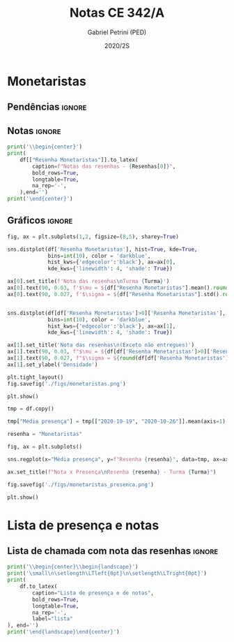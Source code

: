 #+OPTIONS: toc:nil
#+TITLE: Notas CE 342/A
#+AUTHOR: Gabriel Petrini (PED)
#+DATE: 2020/2S
#+PROPERTY: COLUMNS %RA %TAREFA(Tarefa) %NOTA(Nota)
#+EXCLUDE_TAGS: private noexport
#+PROPERTY: header-args:python  :session *Turma_A* :python /usr/bin/python3 :exports results
#+LATEX_HEADER: \usepackage{longtable, pdflscape, booktabs}

#+RESULTS:

* Configuração                                                     :noexport:

** Pacotes
#+BEGIN_SRC python
import pandas as pd
import matplotlib.pyplot as plt
import seaborn as sns
import datetime
import numpy as np
import sympy as sp

Turma = "A"

Resenhas = ["Monetaristas", "Novos Clássicos", "Novos Keynesianos", "Novo Consenso"]
#+END_SRC

#+RESULTS:

** Importando tabela Ana Rosa

#+BEGIN_SRC python :export no
df = pd.read_excel(
    '../Lista presença 2020.xlsx',
    sheet_name="CE342_" + Turma,
    parse_dates=True,
)
df["Nome"] = [nome.lower().strip() for nome in df["Nome"]] # Covert to lower case
df.set_index(["Nome"], inplace=True)
df.drop(["Unnamed: 17"], axis='columns', inplace=True) # Removendo coluna vazia e coluna de e-mails (é possível inferir)
#df.columns = pd.to_datetime(df.columns, errors='ignore', format='%Y-%m-%d')
min_df = df[["RA"]].astype(str)
#+END_SRC

#+RESULTS:

** Funções

#+BEGIN_SRC python
def importar_ext(Turma=Turma, data="2020-10-19"):
    tmp = pd.read_csv(
        f'./Presença/Turma_{Turma} ({data}).csv',
        skiprows=3,
        usecols=[0,6,7],
        sep=',',
    )

    tmp["Nome"] = [nome.lower() for nome in tmp["Names"]]

    tmp["Tempo"] = [float(str(i).replace('"', '')) for i in tmp[' "# of Checks"']]
    tmp["Entrada"] = [float(str(i).replace('"', '')) for i in tmp[' "Joined"']]
    tmp.set_index(['Nome'], inplace=True)
    tmp[f"{data}"] = ((tmp["Tempo"]/np.max(tmp["Tempo"]))*100).round(2)
    tmp = tmp[:-2][[f"{data}"]].fillna(0) # Descartando rodapé
    #midx = pd.MultiIndex.from_product([[f'{data}'], ['Presença', 'Entrada']], names=['Data', f'Turma {Turma}']) # criando multiindex
    #tmp = pd.DataFrame(tmp, columns=midx) # Criando df com multindex

    return tmp


#+END_SRC

#+RESULTS:

** Merge e exportação

#+BEGIN_SRC python
monetaristas = pd.read_csv('./Notas/Monetaristas.csv')[["Endereço de e-mail", "Nota", "Status da atividade"]]
monetaristas["RA"] = [i[1:7] for i in  monetaristas["Endereço de e-mail"]]
monetaristas.drop(["Endereço de e-mail", "Status da atividade"], axis="columns", inplace=True)
monetaristas.set_index("RA", inplace=True)
monetaristas.columns = ["Resenha Monetaristas"]

df = min_df.reset_index().merge(
    monetaristas.reset_index(),
    how='left',
    ).join(
    importar_ext(Turma=Turma, data="2020-10-19"),
    how='left', on='Nome'
    ).join(
        importar_ext(Turma=Turma, data="2020-10-26"),
        how='left', on='Nome'
    ).set_index('RA')

df["Email"] = [df["Nome"][i][0] + df.index[i] + "@dac.unicamp.br" for i in range(len(df.index))]

df.to_csv(f'./output/CE342_{Turma}.csv')
df.to_excel(f'./output/CE342_{Turma}.xlsx')

#+END_SRC

#+RESULTS:

* Monetaristas

** Pendências                                                        :ignore:

** Notas                                                             :ignore:

#+NAME:Monetaristas
#+BEGIN_SRC python :results table latex
print('\\begin{center}')
print(
    df[["Resenha Monetaristas"]].to_latex(
        caption=f"Notas das resenhas - {Resenhas[0]}",
        bold_rows=True,
        longtable=True,
        na_rep='-',
    ),end='')
print('\end{center}')
#+END_SRC

#+RESULTS: Monetaristas
#+begin_export latex
\begin{center}
\begin{longtable}{lr}
\caption{Notas das resenhas - Monetaristas}\\
\toprule
{} &  Resenha Monetaristas \\
\textbf{RA    } &                       \\
\midrule
\endhead
\midrule
\multicolumn{2}{r}{{Continued on next page}} \\
\midrule
\endfoot

\bottomrule
\endlastfoot
\textbf{212883} &                  50.0 \\
\textbf{212900} &                  50.0 \\
\textbf{231302} &                  70.0 \\
\textbf{231732} &                   0.0 \\
\textbf{213360} &                  70.0 \\
\textbf{231898} &                  70.0 \\
\textbf{213731} &                  70.0 \\
\textbf{232395} &                  30.0 \\
\textbf{232796} &                  70.0 \\
\textbf{233335} &                  50.0 \\
\textbf{233747} &                  70.0 \\
\textbf{255207} &                  50.0 \\
\textbf{216459} &                   0.0 \\
\textbf{235951} &                  30.0 \\
\textbf{236276} &                   0.0 \\
\textbf{218090} &                  70.0 \\
\textbf{255241} &                  50.0 \\
\textbf{237618} &                  70.0 \\
\textbf{199735} &                  50.0 \\
\textbf{218975} &                  70.0 \\
\textbf{238414} &                  70.0 \\
\textbf{219613} &                  50.0 \\
\textbf{219907} &                 100.0 \\
\textbf{239052} &                  70.0 \\
\textbf{220194} &                  70.0 \\
\textbf{201326} &                  50.0 \\
\textbf{156242} &                   0.0 \\
\textbf{240317} &                  30.0 \\
\textbf{240409} &                  70.0 \\
\textbf{221515} &                  50.0 \\
\textbf{255293} &                  30.0 \\
\textbf{241430} &                  50.0 \\
\textbf{222315} &                  50.0 \\
\textbf{184528} &                  50.0 \\
\textbf{222615} &                  70.0 \\
\textbf{186966} &                   0.0 \\
\textbf{244321} &                  50.0 \\
\textbf{244379} &                  50.0 \\
\textbf{187323} &                 100.0 \\
\textbf{206194} &                  50.0 \\
\textbf{245212} &                 100.0 \\
\textbf{206883} &                   0.0 \\
\textbf{245459} &                  70.0 \\
\end{longtable}
\end{center}
#+end_export

** Gráficos                                                          :ignore:

#+BEGIN_SRC python :results graphics file :file ./figs/monetaristas.png
fig, ax = plt.subplots(1,2, figsize=(8,5), sharey=True)

sns.distplot(df['Resenha Monetaristas'], hist=True, kde=True, 
             bins=int(10), color = 'darkblue', 
             hist_kws={'edgecolor':'black'}, ax=ax[0],
             kde_kws={'linewidth': 4, 'shade': True})

ax[0].set_title(f'Nota das resenhas\nTurma {Turma}')
ax[0].text(90, 0.03, f'$\mu = ${df["Resenha Monetaristas"].mean().round(1)/10}', fontsize=12)
ax[0].text(90, 0.027, f'$\sigma = ${df["Resenha Monetaristas"].std().round(1)/10}', fontsize=12)


sns.distplot(df[df['Resenha Monetaristas']>0]['Resenha Monetaristas'], hist=True, kde=True, 
             bins=int(10), color = 'darkblue', 
             hist_kws={'edgecolor':'black'}, ax=ax[1],
             kde_kws={'linewidth': 4, 'shade': True})

ax[1].set_title('Nota das resenhas\n(Exceto não entregues)')
ax[1].text(90, 0.03, f"$\mu = ${df[df['Resenha Monetaristas']>0]['Resenha Monetaristas'].mean().round(1)/10}", fontsize=12)
ax[1].text(90, 0.027, f"$\sigma = ${round(df[df['Resenha Monetaristas']>0]['Resenha Monetaristas'].std())/10}", fontsize=12)
ax[1].set_ylabel('Densidade')

plt.tight_layout()
fig.savefig('./figs/monetaristas.png')

plt.show()
#+END_SRC

#+RESULTS:
[[file:./figs/monetaristas.png]]

#+BEGIN_SRC python :results graphics file :file ./figs/monetaristas_presenca.png
tmp = df.copy()

tmp["Média presença"] = tmp[["2020-10-19", "2020-10-26"]].mean(axis=1)

resenha = "Monetaristas"

fig, ax = plt.subplots()

sns.regplot(x="Média presença", y=f"Resenha {resenha}", data=tmp, ax=ax, y_jitter=.05);

ax.set_title(f"Nota x Presença\nResenha {resenha} - Turma {Turma}")

fig.savefig('./figs/monetaristas_presenca.png')

plt.show()

#+END_SRC

#+RESULTS:
[[file:./figs/monetaristas_presenca.png]]


* Lista de presença e notas
** Lista de chamada com nota das resenhas                            :ignore:
#+NAME:Lista
#+BEGIN_SRC python :results table latex
print('\\begin{center}\\begin{landscape}')
print('\small\n\setlength\LTleft{0pt}\n\setlength\LTright{0pt}')
print(
    df.to_latex(
        caption="Lista de presença e de notas",
        bold_rows=True,
        longtable=True,
        na_rep='-',
        label="lista"
), end='')
print('\end{landscape}\end{center}')
#+END_SRC

#+RESULTS: Lista
#+begin_export latex
\begin{center}\begin{landscape}
\small
\setlength\LTleft{0pt}
\setlength\LTright{0pt}
\begin{longtable}{llrrrl}
\caption{Lista de presença e de notas}\label{lista}\\
\toprule
{} &                                  Nome &  Resenha Monetaristas &  2020-10-19 &  2020-10-26 &                   Email \\
\textbf{RA    } &                                       &                       &             &             &                         \\
\midrule
\endhead
\midrule
\multicolumn{6}{r}{{Continued on next page}} \\
\midrule
\endfoot

\bottomrule
\endlastfoot
\textbf{212883} &                    ana pasti villalba &                  50.0 &           - &           - &  a212883@dac.unicamp.br \\
\textbf{212900} &                     ana paula martins &                  50.0 &        0.00 &        0.00 &  a212900@dac.unicamp.br \\
\textbf{231302} &              andré apolinário cardoso &                  70.0 &        0.00 &        0.00 &  a231302@dac.unicamp.br \\
\textbf{231732} &             artur preciozo figliolino &                   0.0 &        0.00 &        0.00 &  a231732@dac.unicamp.br \\
\textbf{213360} &                    augusto lima alves &                  70.0 &       54.03 &        0.00 &  a213360@dac.unicamp.br \\
\textbf{231898} &         beatriz consolmagno de marchi &                  70.0 &        1.61 &        0.00 &  b231898@dac.unicamp.br \\
\textbf{213731} &                     bianca senne roma &                  70.0 &       29.03 &       62.64 &  b213731@dac.unicamp.br \\
\textbf{232395} &                   bruno bueno de lima &                  30.0 &        0.00 &        0.00 &  b232395@dac.unicamp.br \\
\textbf{232796} &          carlos henrique araujo viana &                  70.0 &        4.84 &       14.29 &  c232796@dac.unicamp.br \\
\textbf{233335} &                 danielle araujo sousa &                  50.0 &        1.61 &        0.00 &  d233335@dac.unicamp.br \\
\textbf{233747} &          eduardo ranieri guedes pinto &                  70.0 &       49.19 &       19.78 &  e233747@dac.unicamp.br \\
\textbf{255207} &                  fernanda lima santos &                  50.0 &           - &           - &  f255207@dac.unicamp.br \\
\textbf{216459} &            gabriel santana rosmaninho &                   0.0 &        0.00 &        0.00 &  g216459@dac.unicamp.br \\
\textbf{235951} &                guilherme garcia gobbo &                  30.0 &        2.42 &        0.00 &  g235951@dac.unicamp.br \\
\textbf{236276} &               gustavo henrique biondi &                   0.0 &        0.00 &        1.10 &  g236276@dac.unicamp.br \\
\textbf{218090} &            isabela de oliveira garcia &                  70.0 &        1.61 &        0.00 &  i218090@dac.unicamp.br \\
\textbf{255241} &             isabella rodrigues soares &                  50.0 &        0.81 &        0.00 &  i255241@dac.unicamp.br \\
\textbf{237618} &           joão pedro de paula e silva &                  70.0 &        2.42 &        0.00 &  j237618@dac.unicamp.br \\
\textbf{199735} &                    joao pedro gabriel &                  50.0 &       11.29 &        0.00 &  j199735@dac.unicamp.br \\
\textbf{218975} &                joão vitor santos melo &                  70.0 &       22.58 &        8.79 &  j218975@dac.unicamp.br \\
\textbf{238414} &     juliana florentina fernandes leão &                  70.0 &       16.94 &       40.66 &  j238414@dac.unicamp.br \\
\textbf{219613} &  keivan de castro almeida g. de souza &                  50.0 &        6.45 &        0.00 &  k219613@dac.unicamp.br \\
\textbf{219907} &           laura maria alves de mattos &                 100.0 &        2.42 &        0.00 &  l219907@dac.unicamp.br \\
\textbf{239052} &        lavínia dias de oliveira roman &                  70.0 &       11.29 &        0.00 &  l239052@dac.unicamp.br \\
\textbf{220194} &             leonardo tredici de souza &                  70.0 &        0.81 &        1.10 &  l220194@dac.unicamp.br \\
\textbf{201326} &               leonardo vitor da silva &                  50.0 &       75.81 &        0.00 &  l201326@dac.unicamp.br \\
\textbf{156242} &                 leticia da silva cruz &                   0.0 &           - &           - &  l156242@dac.unicamp.br \\
\textbf{240317} &                       luis felipe avi &                  30.0 &           - &       30.77 &  l240317@dac.unicamp.br \\
\textbf{240409} &                luísa mendes amstalden &                  70.0 &        5.65 &        0.00 &  l240409@dac.unicamp.br \\
\textbf{221515} &        marcos baldez lagoeiro barroso &                  50.0 &        0.81 &        1.10 &  m221515@dac.unicamp.br \\
\textbf{255293} &         maria júlia faustino da silva &                  30.0 &           - &           - &  m255293@dac.unicamp.br \\
\textbf{241430} &              marina de marco santucci &                  50.0 &        0.00 &       74.73 &  m241430@dac.unicamp.br \\
\textbf{222315} &                 matheus oliveira lima &                  50.0 &        0.81 &        0.00 &  m222315@dac.unicamp.br \\
\textbf{184528} &       maycon jefferson teodoro bosing &                  50.0 &        0.00 &       71.43 &  m184528@dac.unicamp.br \\
\textbf{222615} &     moises aparecido dos santos filho &                  70.0 &        0.00 &        0.00 &  m222615@dac.unicamp.br \\
\textbf{186966} &     samuel henrique rezende bernardes &                   0.0 &           - &           - &  s186966@dac.unicamp.br \\
\textbf{244321} &         sofia helena de oliveira nery &                  50.0 &        3.23 &        0.00 &  s244321@dac.unicamp.br \\
\textbf{244379} &                stefanno felipe bicudo &                  50.0 &        1.61 &        0.00 &  s244379@dac.unicamp.br \\
\textbf{187323} &              tatiana marchiori keller &                 100.0 &        0.00 &        0.00 &  t187323@dac.unicamp.br \\
\textbf{206194} &       thiago alexandre ramos dos reis &                  50.0 &       46.77 &        1.10 &  t206194@dac.unicamp.br \\
\textbf{245212} &          victoria silva torres santos &                 100.0 &           - &           - &  v245212@dac.unicamp.br \\
\textbf{206883} &       vinicius santos bering da silva &                   0.0 &       16.94 &        0.00 &  v206883@dac.unicamp.br \\
\textbf{245459} &                     vinicius venancio &                  70.0 &        4.84 &        1.10 &  v245459@dac.unicamp.br \\
\end{longtable}
\end{landscape}\end{center}
#+end_export





